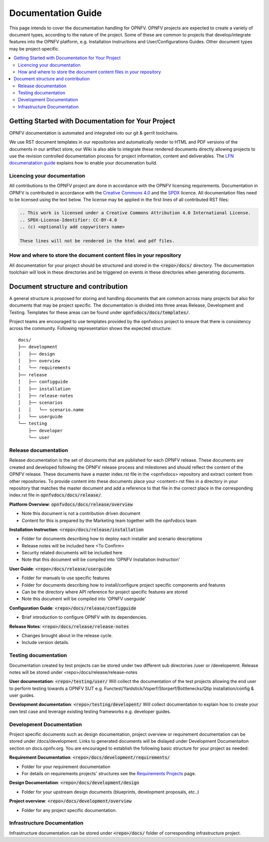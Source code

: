 ===================
Documentation Guide
===================

This page intends to cover the documentation handling for OPNFV. OPNFV projects are expected to create a variety of document types,
according to the nature of the project. Some of these are common to projects that develop/integrate features into the OPNFV platform, e.g.
Installation Instructions and User/Configurations Guides. Other document types may be project-specific.

.. contents::
   :depth: 3
   :local:

Getting Started with Documentation for Your Project
---------------------------------------------------
OPNFV documentation is automated and integrated into our git & gerrit toolchains.

We use RST document templates in our repositories and automatically render to HTML and PDF versions of the documents in our artifact
store, our Wiki is also able to integrate these rendered documents directly allowing projects to use the revision controlled
documentation
process for project information, content and deliverables.
The `LFN documenatation guide <https://docs.releng.linuxfoundation.org/en/latest/project-documentation.html>`_ explains how to enable
your documenation build.

Licencing your documentation
^^^^^^^^^^^^^^^^^^^^^^^^^^^^
All contributions to the OPNFV project are done in accordance with the OPNFV licensing requirements. Documentation in OPNFV is
contributed
in accordance with the `Creative Commons 4.0 <https://creativecommons.org/licenses/by/4.0/>`_  and the `SPDX <https://spdx.org/>`_
licence.
All documentation files need to be licensed using the text below. The license may be applied in the first lines of
all contributed RST files:

.. code-block:: bash

 .. This work is licensed under a Creative Commons Attribution 4.0 International License.
 .. SPDX-License-Identifier: CC-BY-4.0
 .. (c) <optionally add copywriters name>

 These lines will not be rendered in the html and pdf files.

How and where to store the document content files in your repository
^^^^^^^^^^^^^^^^^^^^^^^^^^^^^^^^^^^^^^^^^^^^^^^^^^^^^^^^^^^^^^^^^^^^
All documentation for your project should be structured and stored in the :code:`<repo>/docs/` directory. The documentation toolchain will
look in these directories and be triggered on events in these directories when generating documents.

Document structure and contribution
-----------------------------------
A general structure is proposed for storing and handling documents that are common across many projects but also for documents that may be
project specific. The documentation is divided into three areas Release, Development and Testing. Templates for these areas can be found
under :code:`opnfvdocs/docs/templates/`.

Project teams are encouraged to use templates provided by the opnfvdocs project to ensure that there is consistency across the community.
Following representation shows the expected structure:

::

        docs/
        ├── development
        │   ├── design
        │   ├── overview
        │   └── requirements
        ├── release
        │   ├── configguide
        │   ├── installation
        │   ├── release-notes
        │   ├── scenarios
        │   │   └── scenario.name
        │   └── userguide
        └── testing
            ├── developer
            └── user

Release documentation
^^^^^^^^^^^^^^^^^^^^^
Release documentation is the set of documents that are published for each OPNFV release. These documents are created and developed
following the OPNFV release process and milestones and should reflect the content of the OPNFV release.
These documents have a master index.rst file in the <opnfvdocs> repository and extract content from other repositories.
To provide content into these documents place your <content>.rst files in a directory in your repository that matches the master document
and add a reference to that file in the correct place in the corresponding index.rst file in :code:`opnfvdocs/docs/release/`.

**Platform Overview**: :code:`opnfvdocs/docs/release/overview`

- Note this document is not a contribution driven document
- Content for this is prepared by the Marketing team together with the opnfvdocs team

**Installation Instruction**: :code:`<repo>/docs/release/installation`

- Folder for documents describing how to deploy each installer and scenario descriptions
- Release notes will be included here <To Confirm>
- Security related documents will be included here
- Note that this document will be compiled into 'OPNFV Installation Instruction'

**User Guide**: :code:`<repo>/docs/release/userguide`

- Folder for manuals to use specific features
- Folder for documents describing how to install/configure project specific components and features
- Can be the directory where API reference for project specific features are stored
- Note this document will be compiled into 'OPNFV userguide'

**Configuration Guide**: :code:`<repo>/docs/release/configguide`

- Brief introduction to configure OPNFV with its dependencies.

**Release Notes**: :code:`<repo>/docs/release/release-notes`

- Changes brought about in the release cycle.
- Include version details.

Testing documentation
^^^^^^^^^^^^^^^^^^^^^
Documentation created by test projects can be stored under two different sub directories /user or /developemnt.
Release notes will be stored under <repo>/docs/release/release-notes

**User documentation**: :code:`<repo>/testing/user/`
Will collect the documentation of the test projects allowing the end user to perform testing towards a OPNFV SUT
e.g. Functest/Yardstick/Vsperf/Storperf/Bottlenecks/Qtip installation/config & user guides.

**Development documentation**: :code:`<repo>/testing/developent/`
Will collect documentation to explain how to create your own test case and leverage existing testing frameworks e.g. developer guides.

Development Documentation
^^^^^^^^^^^^^^^^^^^^^^^^^
Project specific documents such as design documentation, project overview or requirement documentation can be stored under
/docs/development. Links to generated documents will be dislayed under Development Documentaiton section on docs.opnfv.org.
You are encouraged to establish the following basic structure for your project as needed:

**Requirement Documentation**: :code:`<repo>/docs/development/requirements/`

- Folder for your requirement documentation
- For details on requirements projects' structures see the `Requirements Projects <https://wiki.opnfv.org/display/PROJ/Requirements+Projects>`_ page.

**Design Documentation**: :code:`<repo>/docs/development/design`

- Folder for your upstream design documents (blueprints, development proposals, etc..)

**Project overview**: :code:`<repo>/docs/development/overview`

- Folder for any project specific documentation.

Infrastructure Documentation
^^^^^^^^^^^^^^^^^^^^^^^^^^^^
Infrastructure documentation can be stored under :code:`<repo>/docs/` folder of
corresponding infrastructure project.
